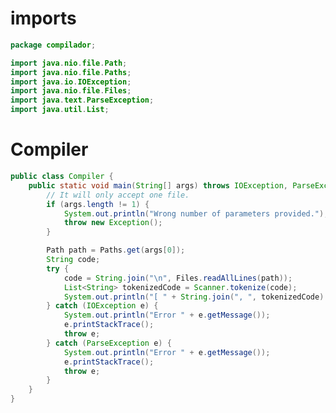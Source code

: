 #+property: header-args :tangle Compiler.java :comments link

* imports
#+begin_src java :noweb-ref imports
package compilador;

import java.nio.file.Path;
import java.nio.file.Paths;
import java.io.IOException;
import java.nio.file.Files;
import java.text.ParseException;
import java.util.List;
#+end_src

* Compiler
#+begin_src java :noweb-ref Compiler
public class Compiler {
    public static void main(String[] args) throws IOException, ParseException, Exception {
        // It will only accept one file.
        if (args.length != 1) {
            System.out.println("Wrong number of parameters provided.");
            throw new Exception();
        }

        Path path = Paths.get(args[0]);
        String code;
        try {
            code = String.join("\n", Files.readAllLines(path));
            List<String> tokenizedCode = Scanner.tokenize(code);
            System.out.println("[ " + String.join(", ", tokenizedCode) + " ]");
        } catch (IOException e) {
            System.out.println("Error " + e.getMessage());
            e.printStackTrace();
            throw e;
        } catch (ParseException e) {
            System.out.println("Error " + e.getMessage());
            e.printStackTrace();
            throw e;
        }
    }
}
#+end_src

